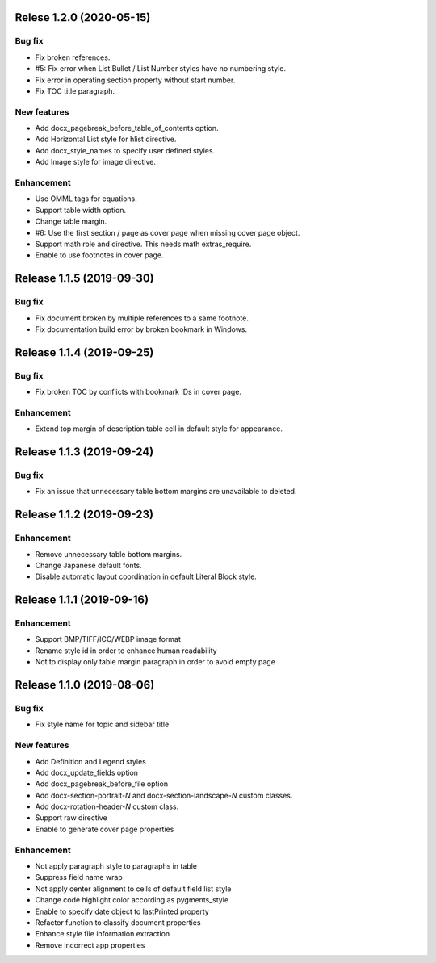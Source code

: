Relese 1.2.0 (2020-05-15)
-------------------------

Bug fix
*******

* Fix broken references.
* #5: Fix error when List Bullet / List Number styles have no numbering style.
* Fix error in operating section property without start number.
* Fix TOC title paragraph.

New features
************

* Add docx_pagebreak_before_table_of_contents option.
* Add Horizontal List style for hlist directive.
* Add docx_style_names to specify user defined styles.
* Add Image style for image directive.

Enhancement
***********

* Use OMML tags for equations.
* Support table width option.
* Change table margin.
* #6: Use the first section / page as cover page when missing cover page object.
* Support math role and directive. This needs math extras_require.
* Enable to use footnotes in cover page.

Release 1.1.5 (2019-09-30)
--------------------------

Bug fix
*******

* Fix document broken by multiple references to a same footnote.
* Fix documentation build error by broken bookmark in Windows.

Release 1.1.4 (2019-09-25)
--------------------------

Bug fix
*******

* Fix broken TOC by conflicts with bookmark IDs in cover page.

Enhancement
***********

* Extend top margin of description table cell in default style for appearance.

Release 1.1.3 (2019-09-24)
--------------------------

Bug fix
*******

* Fix an issue that unnecessary table bottom margins are unavailable to deleted.

Release 1.1.2 (2019-09-23)
--------------------------

Enhancement
***********

* Remove unnecessary table bottom margins.
* Change Japanese default fonts.
* Disable automatic layout coordination in default Literal Block style.

Release 1.1.1 (2019-09-16)
--------------------------

Enhancement
***********

* Support BMP/TIFF/ICO/WEBP image format
* Rename style id in order to enhance human readability
* Not to display only table margin paragraph in order to avoid empty page

Release 1.1.0 (2019-08-06)
--------------------------

Bug fix
*******

* Fix style name for topic and sidebar title

New features
************

* Add Definition and Legend styles
* Add docx_update_fields option
* Add docx_pagebreak_before_file option
* Add docx-section-portrait-*N* and docx-section-landscape-*N* custom classes.
* Add docx-rotation-header-*N* custom class.
* Support raw directive
* Enable to generate cover page properties

Enhancement
***********

* Not apply paragraph style to paragraphs in table
* Suppress field name wrap
* Not apply center alignment to cells of default field list style
* Change code highlight color according as pygments_style
* Enable to specify date object to lastPrinted property
* Refactor function to classify document properties
* Enhance style file information extraction
* Remove incorrect app properties

